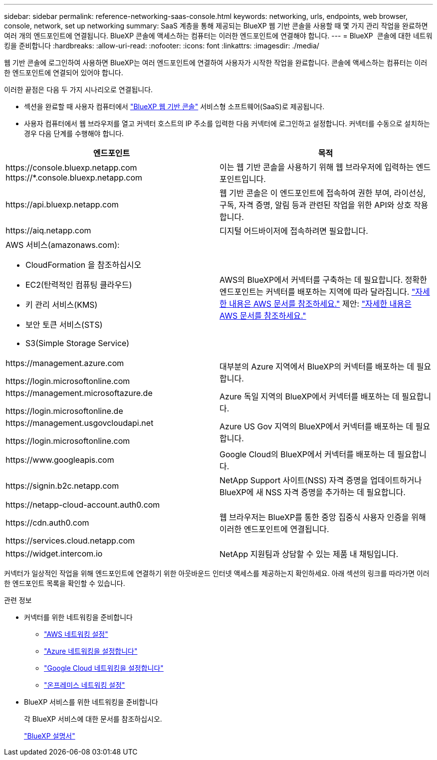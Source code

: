 ---
sidebar: sidebar 
permalink: reference-networking-saas-console.html 
keywords: networking, urls, endpoints, web browser, console, network, set up networking 
summary: SaaS 계층을 통해 제공되는 BlueXP 웹 기반 콘솔을 사용할 때 몇 가지 관리 작업을 완료하면 여러 개의 엔드포인트에 연결됩니다. BlueXP 콘솔에 액세스하는 컴퓨터는 이러한 엔드포인트에 연결해야 합니다. 
---
= BlueXP  콘솔에 대한 네트워킹을 준비합니다
:hardbreaks:
:allow-uri-read: 
:nofooter: 
:icons: font
:linkattrs: 
:imagesdir: ./media/


[role="lead"]
웹 기반 콘솔에 로그인하여 사용하면 BlueXP는 여러 엔드포인트에 연결하여 사용자가 시작한 작업을 완료합니다. 콘솔에 액세스하는 컴퓨터는 이러한 엔드포인트에 연결되어 있어야 합니다.

이러한 끝점은 다음 두 가지 시나리오로 연결됩니다.

* 섹션을 완료할 때 사용자 컴퓨터에서 https://console.bluexp.netapp.com["BlueXP 웹 기반 콘솔"^] 서비스형 소프트웨어(SaaS)로 제공됩니다.
* 사용자 컴퓨터에서 웹 브라우저를 열고 커넥터 호스트의 IP 주소를 입력한 다음 커넥터에 로그인하고 설정합니다. 커넥터를 수동으로 설치하는 경우 다음 단계를 수행해야 합니다.


[cols="2*"]
|===
| 엔드포인트 | 목적 


| \https://console.bluexp.netapp.com
\https://*.console.bluexp.netapp.com | 이는 웹 기반 콘솔을 사용하기 위해 웹 브라우저에 입력하는 엔드포인트입니다. 


| \https://api.bluexp.netapp.com | 웹 기반 콘솔은 이 엔드포인트에 접속하여 권한 부여, 라이선싱, 구독, 자격 증명, 알림 등과 관련된 작업을 위한 API와 상호 작용합니다. 


| \https://aiq.netapp.com | 디지털 어드바이저에 접속하려면 필요합니다. 


 a| 
AWS 서비스(amazonaws.com):

* CloudFormation 을 참조하십시오
* EC2(탄력적인 컴퓨팅 클라우드)
* 키 관리 서비스(KMS)
* 보안 토큰 서비스(STS)
* S3(Simple Storage Service)

| AWS의 BlueXP에서 커넥터를 구축하는 데 필요합니다. 정확한 엔드포인트는 커넥터를 배포하는 지역에 따라 달라집니다.  https://docs.aws.amazon.com/general/latest/gr/rande.html["자세한 내용은 AWS 문서를 참조하세요."] 제안:  https://docs.aws.amazon.com/general/latest/gr/rande.html["자세한 내용은 AWS 문서를 참조하세요."] 


| \https://management.azure.com

\https://login.microsoftonline.com | 대부분의 Azure 지역에서 BlueXP의 커넥터를 배포하는 데 필요합니다. 


| \https://management.microsoftazure.de

\https://login.microsoftonline.de | Azure 독일 지역의 BlueXP에서 커넥터를 배포하는 데 필요합니다. 


| \https://management.usgovcloudapi.net

\https://login.microsoftonline.com | Azure US Gov 지역의 BlueXP에서 커넥터를 배포하는 데 필요합니다. 


| \https://www.googleapis.com | Google Cloud의 BlueXP에서 커넥터를 배포하는 데 필요합니다. 


| \https://signin.b2c.netapp.com | NetApp Support 사이트(NSS) 자격 증명을 업데이트하거나 BlueXP에 새 NSS 자격 증명을 추가하는 데 필요합니다. 


| \https://netapp-cloud-account.auth0.com

\https://cdn.auth0.com

\https://services.cloud.netapp.com | 웹 브라우저는 BlueXP를 통한 중앙 집중식 사용자 인증을 위해 이러한 엔드포인트에 연결됩니다. 


| \https://widget.intercom.io | NetApp 지원팀과 상담할 수 있는 제품 내 채팅입니다. 
|===
커넥터가 일상적인 작업을 위해 엔드포인트에 연결하기 위한 아웃바운드 인터넷 액세스를 제공하는지 확인하세요. 아래 섹션의 링크를 따라가면 이러한 엔드포인트 목록을 확인할 수 있습니다.

.관련 정보
* 커넥터를 위한 네트워킹을 준비합니다
+
** link:task-install-connector-aws-bluexp.html#step-1-set-up-networking["AWS 네트워킹 설정"]
** link:task-install-connector-azure-bluexp.html#step-1-set-up-networking["Azure 네트워킹을 설정합니다"]
** link:task-install-connector-google-bluexp-gcloud.html#step-1-set-up-networking["Google Cloud 네트워킹을 설정합니다"]
** link:task-install-connector-on-prem.html#step-3-set-up-networking["온프레미스 네트워킹 설정"]


* BlueXP 서비스를 위한 네트워킹을 준비합니다
+
각 BlueXP 서비스에 대한 문서를 참조하십시오.

+
https://docs.netapp.com/us-en/bluexp-family/["BlueXP 설명서"^]


